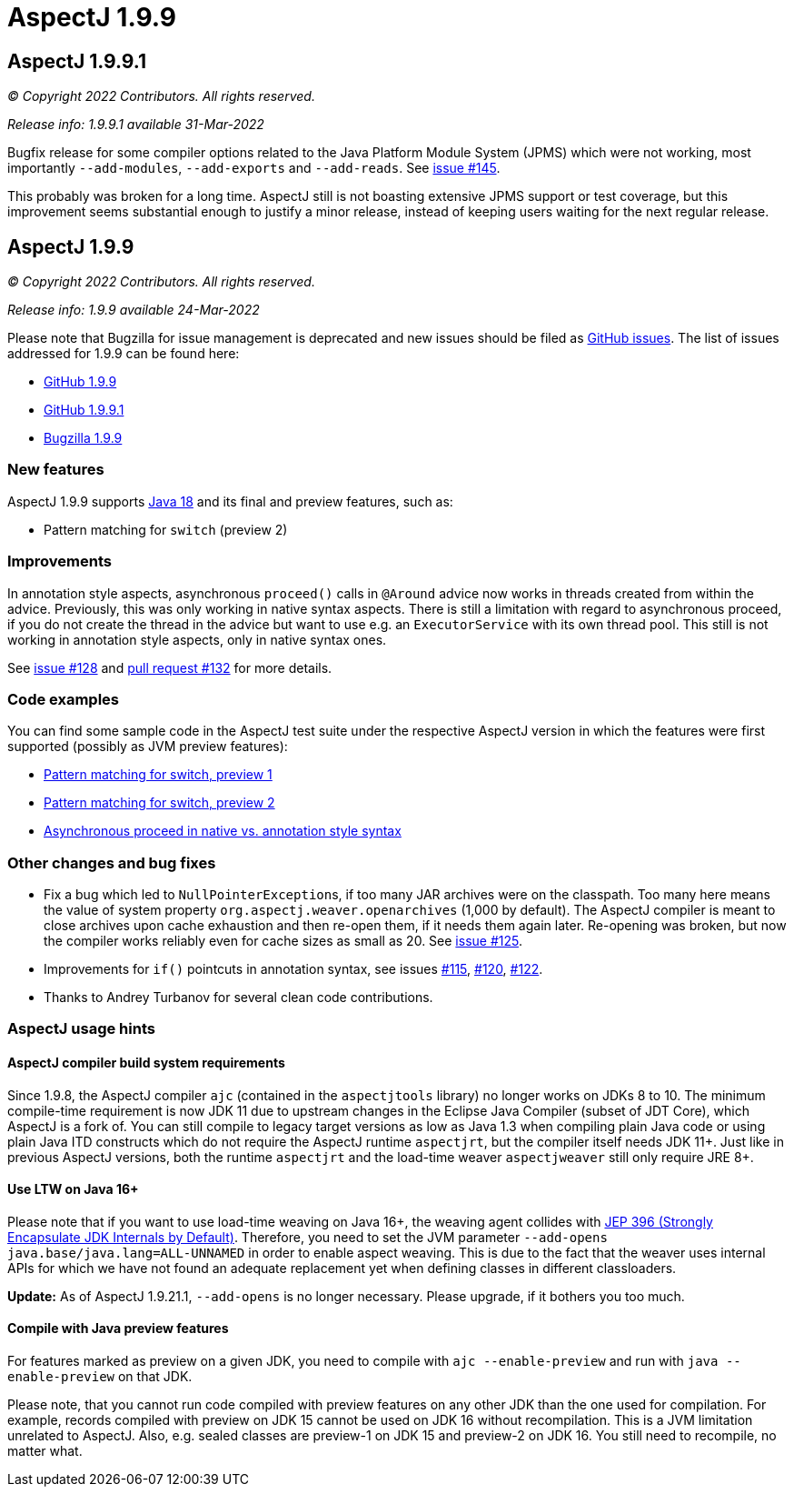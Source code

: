= AspectJ 1.9.9
:doctype: book
:leveloffset: +1

= AspectJ 1.9.9.1

_© Copyright 2022 Contributors. All rights reserved._

_Release info: 1.9.9.1 available 31-Mar-2022_

Bugfix release for some compiler options related to the Java Platform Module System (JPMS) which were not working, most
importantly `--add-modules`, `--add-exports` and `--add-reads`. See
https://github.com/eclipse-aspectj/aspectj/issues/145[issue #145].

This probably was broken for a long time. AspectJ still is not boasting extensive JPMS support or test coverage, but
this improvement seems substantial enough to justify a minor release, instead of keeping users waiting for the next
regular release.

= AspectJ 1.9.9

_© Copyright 2022 Contributors. All rights reserved._

_Release info: 1.9.9 available 24-Mar-2022_

Please note that Bugzilla for issue management is deprecated and new issues should be filed as
https://github.com/eclipse-aspectj/aspectj/issues/new[GitHub issues]. The list of issues addressed for 1.9.9 can be found
here:

* https://github.com/eclipse-aspectj/aspectj/issues?q=is%3Aissue+is%3Aclosed++milestone%3A1.9.9[GitHub 1.9.9]
* https://github.com/eclipse-aspectj/aspectj/issues?q=is%3Aissue+is%3Aclosed++milestone%3A1.9.9.1[GitHub 1.9.9.1]
* https://bugs.eclipse.org/bugs/buglist.cgi?bug_status=RESOLVED&bug_status=VERIFIED&bug_status=CLOSED&f0=OP&f1=OP&f3=CP&f4=CP&j1=OR&list_id=16866879&product=AspectJ&query_format=advanced&target_milestone=1.9.9[Bugzilla 1.9.9]

== New features

AspectJ 1.9.9 supports https://openjdk.java.net/projects/jdk/18/[Java 18] and its final and preview features, such as:

* Pattern matching for `switch` (preview 2)

== Improvements

[[async_proceed]]
In annotation style aspects, asynchronous `proceed()` calls in `@Around` advice now works in threads created from within
the advice. Previously, this was only working in native syntax aspects. There is still a limitation with regard to
asynchronous proceed, if you do not create the thread in the advice but want to use e.g. an `ExecutorService` with its
own thread pool. This still is not working in annotation style aspects, only in native syntax ones.

See https://github.com/eclipse-aspectj/aspectj/issues/128[issue #128] and
https://github.com/eclipse-aspectj/aspectj/pull/132[pull request #132] for more details.

== Code examples

You can find some sample code in the AspectJ test suite under the respective AspectJ version in which the features were
first supported (possibly as JVM preview features):

* https://github.com/eclipse-aspectj/aspectj/tree/master/tests/features198/java17[Pattern matching for switch, preview 1]
* https://github.com/eclipse-aspectj/aspectj/tree/master/tests/features199/java18[Pattern matching for switch, preview 2]
* https://github.com/eclipse-aspectj/aspectj/tree/master/tests/bugs199/github_128[Asynchronous proceed in native vs.
  annotation style syntax]

== Other changes and bug fixes

* Fix a bug which led to ``NullPointerException``s, if too many JAR archives were on the classpath. Too many here means
  the value of system property `org.aspectj.weaver.openarchives` (1,000 by default). The AspectJ compiler is meant to
  close archives upon cache exhaustion and then re-open them, if it needs them again later. Re-opening was broken, but
  now the compiler works reliably even for cache sizes as small as 20. See
  https://github.com/eclipse-aspectj/aspectj/issues/125[issue #125].
* Improvements for `if()` pointcuts in annotation syntax, see issues
  https://github.com/eclipse-aspectj/aspectj/issues/115[#115], https://github.com/eclipse-aspectj/aspectj/issues/120[#120],
  https://github.com/eclipse-aspectj/aspectj/issues/122[#122].
* Thanks to Andrey Turbanov for several clean code contributions.

== AspectJ usage hints

=== AspectJ compiler build system requirements

Since 1.9.8, the AspectJ compiler `ajc` (contained in the `aspectjtools` library) no longer works on JDKs 8 to 10. The
minimum compile-time requirement is now JDK 11 due to upstream changes in the Eclipse Java Compiler (subset of JDT
Core), which AspectJ is a fork of. You can still compile to legacy target versions as low as Java 1.3 when compiling
plain Java code or using plain Java ITD constructs which do not require the AspectJ runtime `aspectjrt`, but the
compiler itself needs JDK 11+. Just like in previous AspectJ versions, both the runtime `aspectjrt` and the load-time
weaver `aspectjweaver` still only require JRE 8+.

=== Use LTW on Java 16+

Please note that if you want to use load-time weaving on Java 16+, the weaving agent collides with
https://openjdk.java.net/jeps/396[JEP 396 (Strongly Encapsulate JDK Internals by Default)]. Therefore, you need to set
the JVM parameter `--add-opens java.base/java.lang=ALL-UNNAMED` in order to enable aspect weaving. This is due to the
fact that the weaver uses internal APIs for which we have not found an adequate replacement yet when defining classes
in different classloaders.

**Update:** As of AspectJ 1.9.21.1, `--add-opens` is no longer necessary. Please upgrade, if it bothers you too much.

=== Compile with Java preview features

For features marked as preview on a given JDK, you need to compile with `ajc --enable-preview` and run with
`java --enable-preview` on that JDK.

Please note, that you cannot run code compiled with preview features on any other JDK than the one used for compilation.
For example, records compiled with preview on JDK 15 cannot be used on JDK 16 without recompilation. This is a JVM
limitation unrelated to AspectJ. Also, e.g. sealed classes are preview-1 on JDK 15 and preview-2 on JDK 16. You still
need to recompile, no matter what.
